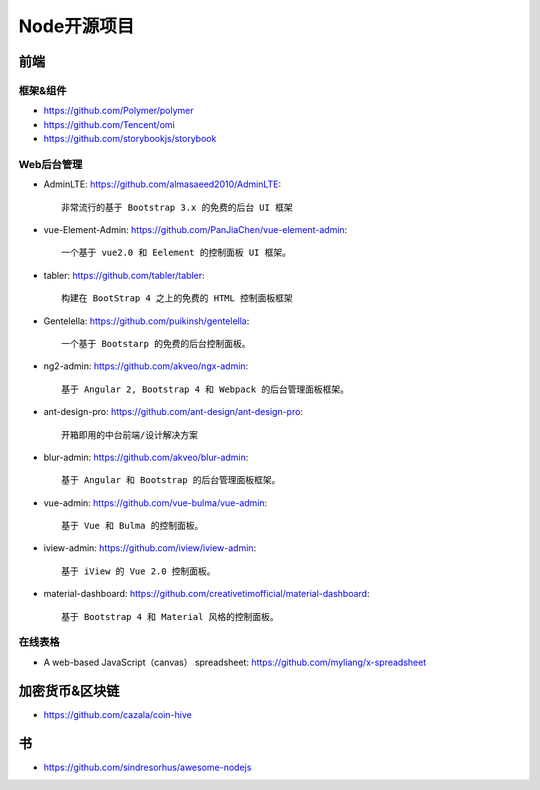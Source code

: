 Node开源项目
############

前端
====

框架&组件
---------

* https://github.com/Polymer/polymer
* https://github.com/Tencent/omi
* https://github.com/storybookjs/storybook

Web后台管理
-----------

* AdminLTE: https://github.com/almasaeed2010/AdminLTE::
  
    非常流行的基于 Bootstrap 3.x 的免费的后台 UI 框架


* vue-Element-Admin: https://github.com/PanJiaChen/vue-element-admin::
  
    一个基于 vue2.0 和 Eelement 的控制面板 UI 框架。


* tabler: https://github.com/tabler/tabler::
  
    构建在 BootStrap 4 之上的免费的 HTML 控制面板框架


* Gentelella: https://github.com/puikinsh/gentelella::
  
    一个基于 Bootstarp 的免费的后台控制面板。


* ng2-admin: https://github.com/akveo/ngx-admin::
  
    基于 Angular 2, Bootstrap 4 和 Webpack 的后台管理面板框架。


* ant-design-pro: https://github.com/ant-design/ant-design-pro::
  
    开箱即用的中台前端/设计解决方案


* blur-admin: https://github.com/akveo/blur-admin::
  
    基于 Angular 和 Bootstrap 的后台管理面板框架。


* vue-admin: https://github.com/vue-bulma/vue-admin::
  
    基于 Vue 和 Bulma 的控制面板。


* iview-admin: https://github.com/iview/iview-admin::
  
    基于 iView 的 Vue 2.0 控制面板。


* material-dashboard: https://github.com/creativetimofficial/material-dashboard::
  
    基于 Bootstrap 4 和 Material 风格的控制面板。

在线表格
--------

* A web-based JavaScript（canvas） spreadsheet: https://github.com/myliang/x-spreadsheet


加密货币&区块链
===============

* https://github.com/cazala/coin-hive


书
===

* https://github.com/sindresorhus/awesome-nodejs











